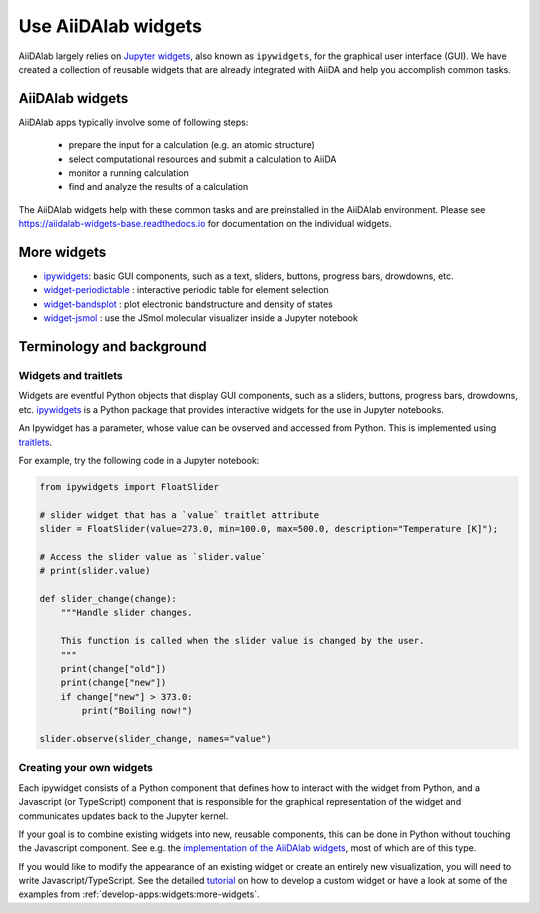 .. _develop-apps:widgets:

####################
Use AiiDAlab widgets
####################

AiiDAlab largely relies on `Jupyter widgets <https://ipywidgets.readthedocs.io/en/latest/>`_, also known as ``ipywidgets``, for the graphical user interface (GUI).
We have created a collection of reusable widgets that are already integrated with AiiDA and help you accomplish common tasks.

****************
AiiDAlab widgets
****************

AiiDAlab apps typically involve some of following steps:

 * prepare the input for a calculation (e.g. an atomic structure)
 * select computational resources and submit a calculation to AiiDA
 * monitor a running calculation
 * find and analyze the results of a calculation

The AiiDAlab widgets help with these common tasks and are preinstalled in the AiiDAlab environment.
Please see `https://aiidalab-widgets-base.readthedocs.io <https://aiidalab-widgets-base.readthedocs.io/>`_ for documentation on the individual widgets.

.. image:: ./include/aiidalab-widgets-base.gif
    :width: 600px
    :align: center
    :alt: text


.. _develop-apps:widgets:more-widgets:

************
More widgets
************

* `ipywidgets`_: basic GUI components, such as a text, sliders, buttons, progress bars, drowdowns, etc.
* `widget-periodictable <https://github.com/osscar-org/widget-periodictable>`_ : interactive periodic table for element selection
* `widget-bandsplot <https://github.com/osscar-org/widget-bandsplot>`_ : plot electronic bandstructure and density of states
* `widget-jsmol <https://github.com/osscar-org/widget-jsmol>`_ : use the JSmol molecular visualizer inside a Jupyter notebook


**************************
Terminology and background
**************************

Widgets and traitlets
======================

Widgets are eventful Python objects that display GUI components, such as a sliders, buttons, progress bars, drowdowns, etc.
`ipywidgets`_ is a Python package that provides interactive widgets for the use in Jupyter notebooks.

An Ipywidget has a parameter, whose value can be ovserved and accessed from Python.
This is implemented using `traitlets <https://traitlets.readthedocs.io/>`_.

For example, try the following code in a Jupyter notebook:

.. code-block:: python

    from ipywidgets import FloatSlider

    # slider widget that has a `value` traitlet attribute
    slider = FloatSlider(value=273.0, min=100.0, max=500.0, description="Temperature [K]");

    # Access the slider value as `slider.value`
    # print(slider.value)

    def slider_change(change):
        """Handle slider changes.

        This function is called when the slider value is changed by the user.
        """
        print(change["old"])
        print(change["new"])
        if change["new"] > 373.0:
            print("Boiling now!")

    slider.observe(slider_change, names="value")

Creating your own widgets
=========================

Each ipywidget consists of a Python component that defines how to interact with the widget from Python,
and a Javascript (or TypeScript) component that is responsible for the graphical representation of the widget and communicates updates back to the Jupyter kernel.

If your goal is to combine existing widgets into new, reusable components, this can be done in Python without touching the Javascript component.
See e.g. the `implementation of the AiiDAlab widgets <https://github.com/aiidalab/aiidalab-widgets-base>`_, most of which are of this type.

If you would like to modify the appearance of an existing widget or create an entirely new visualization, you will need to write Javascript/TypeScript.
See the detailed `tutorial <https://ipywidgets.readthedocs.io/en/stable/examples/Widget%20Custom.html>`_ on how to develop a custom widget or have a look at some of the examples from :ref:`develop-apps:widgets:more-widgets`.

.. _ipywidgets: https://ipywidgets.readthedocs.io
